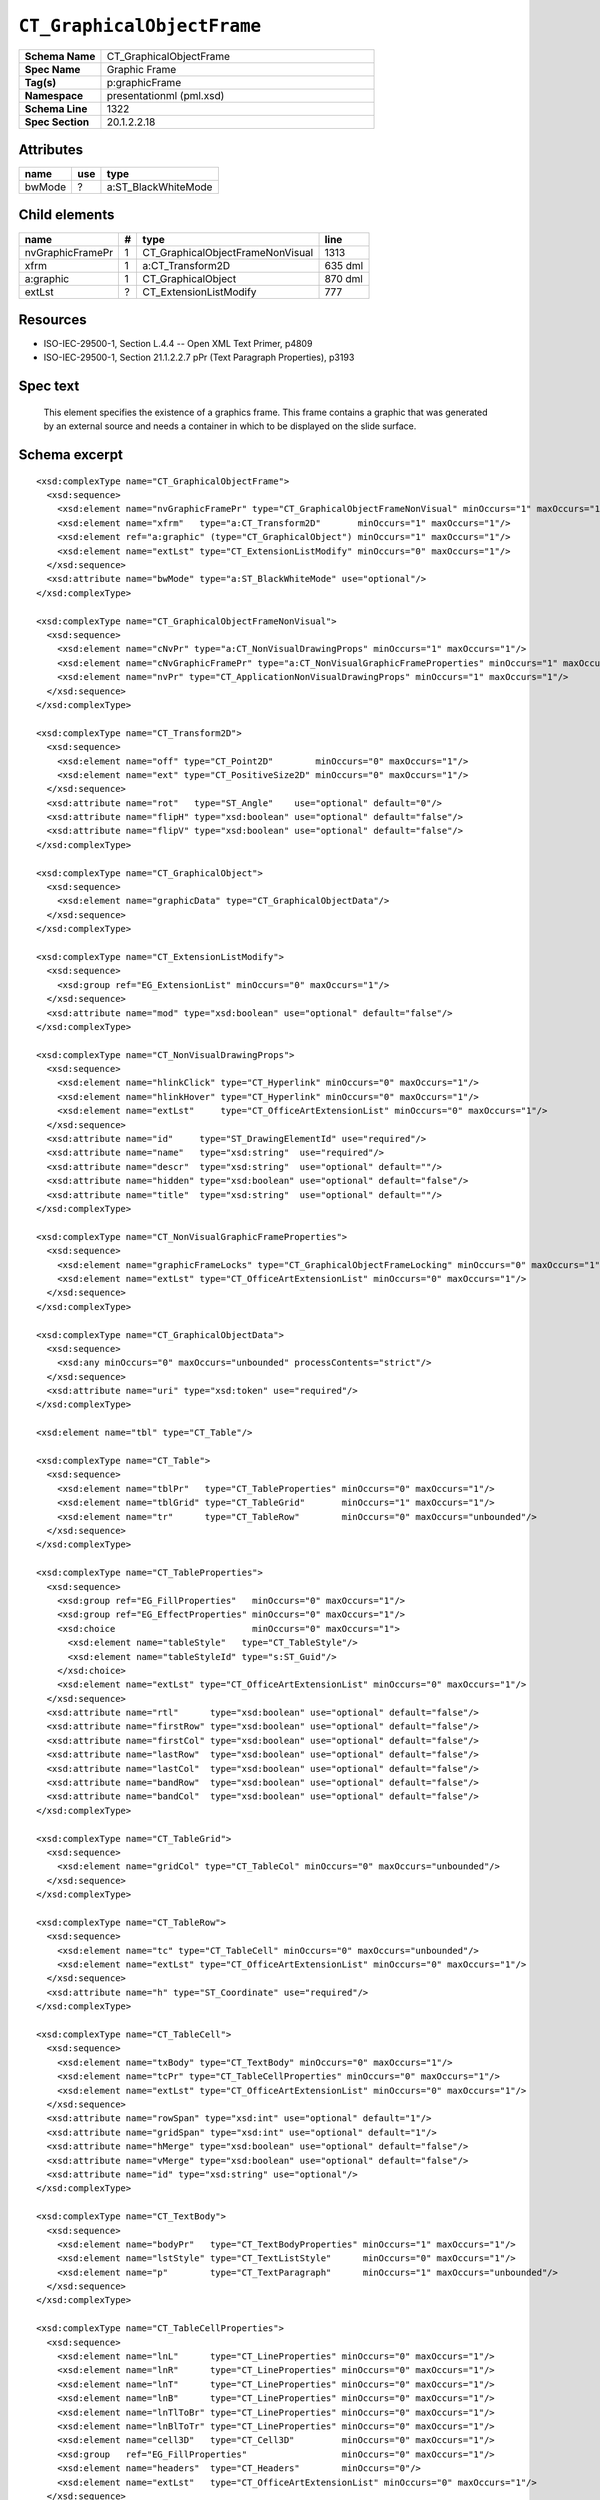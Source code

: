 ===========================
``CT_GraphicalObjectFrame``
===========================

.. highlight:: xml

.. csv-table::
   :header-rows: 0
   :stub-columns: 1
   :widths: 15, 50

   Schema Name  , CT_GraphicalObjectFrame
   Spec Name    , Graphic Frame
   Tag(s)       , p:graphicFrame
   Namespace    , presentationml (pml.xsd)
   Schema Line  , 1322
   Spec Section , 20.1.2.2.18


Attributes
==========

================  ===  ===================
name              use  type
================  ===  ===================
bwMode             ?   a:ST_BlackWhiteMode
================  ===  ===================


Child elements
==============

================  ===  ================================  ==========
name               #   type                              line
================  ===  ================================  ==========
nvGraphicFramePr   1   CT_GraphicalObjectFrameNonVisual  1313
xfrm               1   a:CT_Transform2D                  635 dml
a:graphic          1   CT_GraphicalObject                870 dml
extLst             ?   CT_ExtensionListModify            777
================  ===  ================================  ==========


Resources
=========

* ISO-IEC-29500-1, Section L.4.4 -- Open XML Text Primer, p4809
* ISO-IEC-29500-1, Section 21.1.2.2.7 pPr (Text Paragraph Properties), p3193


Spec text
=========

   This element specifies the existence of a graphics frame. This frame
   contains a graphic that was generated by an external source and needs
   a container in which to be displayed on the slide surface.


Schema excerpt
==============

::

  <xsd:complexType name="CT_GraphicalObjectFrame">
    <xsd:sequence>
      <xsd:element name="nvGraphicFramePr" type="CT_GraphicalObjectFrameNonVisual" minOccurs="1" maxOccurs="1"/>
      <xsd:element name="xfrm"   type="a:CT_Transform2D"       minOccurs="1" maxOccurs="1"/>
      <xsd:element ref="a:graphic" (type="CT_GraphicalObject") minOccurs="1" maxOccurs="1"/>
      <xsd:element name="extLst" type="CT_ExtensionListModify" minOccurs="0" maxOccurs="1"/>
    </xsd:sequence>
    <xsd:attribute name="bwMode" type="a:ST_BlackWhiteMode" use="optional"/>
  </xsd:complexType>

  <xsd:complexType name="CT_GraphicalObjectFrameNonVisual">
    <xsd:sequence>
      <xsd:element name="cNvPr" type="a:CT_NonVisualDrawingProps" minOccurs="1" maxOccurs="1"/>
      <xsd:element name="cNvGraphicFramePr" type="a:CT_NonVisualGraphicFrameProperties" minOccurs="1" maxOccurs="1"/>
      <xsd:element name="nvPr" type="CT_ApplicationNonVisualDrawingProps" minOccurs="1" maxOccurs="1"/>
    </xsd:sequence>
  </xsd:complexType>

  <xsd:complexType name="CT_Transform2D">
    <xsd:sequence>
      <xsd:element name="off" type="CT_Point2D"        minOccurs="0" maxOccurs="1"/>
      <xsd:element name="ext" type="CT_PositiveSize2D" minOccurs="0" maxOccurs="1"/>
    </xsd:sequence>
    <xsd:attribute name="rot"   type="ST_Angle"    use="optional" default="0"/>
    <xsd:attribute name="flipH" type="xsd:boolean" use="optional" default="false"/>
    <xsd:attribute name="flipV" type="xsd:boolean" use="optional" default="false"/>
  </xsd:complexType>

  <xsd:complexType name="CT_GraphicalObject">
    <xsd:sequence>
      <xsd:element name="graphicData" type="CT_GraphicalObjectData"/>
    </xsd:sequence>
  </xsd:complexType>

  <xsd:complexType name="CT_ExtensionListModify">
    <xsd:sequence>
      <xsd:group ref="EG_ExtensionList" minOccurs="0" maxOccurs="1"/>
    </xsd:sequence>
    <xsd:attribute name="mod" type="xsd:boolean" use="optional" default="false"/>
  </xsd:complexType>

  <xsd:complexType name="CT_NonVisualDrawingProps">
    <xsd:sequence>
      <xsd:element name="hlinkClick" type="CT_Hyperlink" minOccurs="0" maxOccurs="1"/>
      <xsd:element name="hlinkHover" type="CT_Hyperlink" minOccurs="0" maxOccurs="1"/>
      <xsd:element name="extLst"     type="CT_OfficeArtExtensionList" minOccurs="0" maxOccurs="1"/>
    </xsd:sequence>
    <xsd:attribute name="id"     type="ST_DrawingElementId" use="required"/>
    <xsd:attribute name="name"   type="xsd:string"  use="required"/>
    <xsd:attribute name="descr"  type="xsd:string"  use="optional" default=""/>
    <xsd:attribute name="hidden" type="xsd:boolean" use="optional" default="false"/>
    <xsd:attribute name="title"  type="xsd:string"  use="optional" default=""/>
  </xsd:complexType>

  <xsd:complexType name="CT_NonVisualGraphicFrameProperties">
    <xsd:sequence>
      <xsd:element name="graphicFrameLocks" type="CT_GraphicalObjectFrameLocking" minOccurs="0" maxOccurs="1"/>
      <xsd:element name="extLst" type="CT_OfficeArtExtensionList" minOccurs="0" maxOccurs="1"/>
    </xsd:sequence>
  </xsd:complexType>

  <xsd:complexType name="CT_GraphicalObjectData">
    <xsd:sequence>
      <xsd:any minOccurs="0" maxOccurs="unbounded" processContents="strict"/>
    </xsd:sequence>
    <xsd:attribute name="uri" type="xsd:token" use="required"/>
  </xsd:complexType>

  <xsd:element name="tbl" type="CT_Table"/>

  <xsd:complexType name="CT_Table">
    <xsd:sequence>
      <xsd:element name="tblPr"   type="CT_TableProperties" minOccurs="0" maxOccurs="1"/>
      <xsd:element name="tblGrid" type="CT_TableGrid"       minOccurs="1" maxOccurs="1"/>
      <xsd:element name="tr"      type="CT_TableRow"        minOccurs="0" maxOccurs="unbounded"/>
    </xsd:sequence>
  </xsd:complexType>

  <xsd:complexType name="CT_TableProperties">
    <xsd:sequence>
      <xsd:group ref="EG_FillProperties"   minOccurs="0" maxOccurs="1"/>
      <xsd:group ref="EG_EffectProperties" minOccurs="0" maxOccurs="1"/>
      <xsd:choice                          minOccurs="0" maxOccurs="1">
        <xsd:element name="tableStyle"   type="CT_TableStyle"/>
        <xsd:element name="tableStyleId" type="s:ST_Guid"/>
      </xsd:choice>
      <xsd:element name="extLst" type="CT_OfficeArtExtensionList" minOccurs="0" maxOccurs="1"/>
    </xsd:sequence>
    <xsd:attribute name="rtl"      type="xsd:boolean" use="optional" default="false"/>
    <xsd:attribute name="firstRow" type="xsd:boolean" use="optional" default="false"/>
    <xsd:attribute name="firstCol" type="xsd:boolean" use="optional" default="false"/>
    <xsd:attribute name="lastRow"  type="xsd:boolean" use="optional" default="false"/>
    <xsd:attribute name="lastCol"  type="xsd:boolean" use="optional" default="false"/>
    <xsd:attribute name="bandRow"  type="xsd:boolean" use="optional" default="false"/>
    <xsd:attribute name="bandCol"  type="xsd:boolean" use="optional" default="false"/>
  </xsd:complexType>

  <xsd:complexType name="CT_TableGrid">
    <xsd:sequence>
      <xsd:element name="gridCol" type="CT_TableCol" minOccurs="0" maxOccurs="unbounded"/>
    </xsd:sequence>
  </xsd:complexType>

  <xsd:complexType name="CT_TableRow">
    <xsd:sequence>
      <xsd:element name="tc" type="CT_TableCell" minOccurs="0" maxOccurs="unbounded"/>
      <xsd:element name="extLst" type="CT_OfficeArtExtensionList" minOccurs="0" maxOccurs="1"/>
    </xsd:sequence>
    <xsd:attribute name="h" type="ST_Coordinate" use="required"/>
  </xsd:complexType>

  <xsd:complexType name="CT_TableCell">
    <xsd:sequence>
      <xsd:element name="txBody" type="CT_TextBody" minOccurs="0" maxOccurs="1"/>
      <xsd:element name="tcPr" type="CT_TableCellProperties" minOccurs="0" maxOccurs="1"/>
      <xsd:element name="extLst" type="CT_OfficeArtExtensionList" minOccurs="0" maxOccurs="1"/>
    </xsd:sequence>
    <xsd:attribute name="rowSpan" type="xsd:int" use="optional" default="1"/>
    <xsd:attribute name="gridSpan" type="xsd:int" use="optional" default="1"/>
    <xsd:attribute name="hMerge" type="xsd:boolean" use="optional" default="false"/>
    <xsd:attribute name="vMerge" type="xsd:boolean" use="optional" default="false"/>
    <xsd:attribute name="id" type="xsd:string" use="optional"/>
  </xsd:complexType>

  <xsd:complexType name="CT_TextBody">
    <xsd:sequence>
      <xsd:element name="bodyPr"   type="CT_TextBodyProperties" minOccurs="1" maxOccurs="1"/>
      <xsd:element name="lstStyle" type="CT_TextListStyle"      minOccurs="0" maxOccurs="1"/>
      <xsd:element name="p"        type="CT_TextParagraph"      minOccurs="1" maxOccurs="unbounded"/>
    </xsd:sequence>
  </xsd:complexType>

  <xsd:complexType name="CT_TableCellProperties">
    <xsd:sequence>
      <xsd:element name="lnL"      type="CT_LineProperties" minOccurs="0" maxOccurs="1"/>
      <xsd:element name="lnR"      type="CT_LineProperties" minOccurs="0" maxOccurs="1"/>
      <xsd:element name="lnT"      type="CT_LineProperties" minOccurs="0" maxOccurs="1"/>
      <xsd:element name="lnB"      type="CT_LineProperties" minOccurs="0" maxOccurs="1"/>
      <xsd:element name="lnTlToBr" type="CT_LineProperties" minOccurs="0" maxOccurs="1"/>
      <xsd:element name="lnBlToTr" type="CT_LineProperties" minOccurs="0" maxOccurs="1"/>
      <xsd:element name="cell3D"   type="CT_Cell3D"         minOccurs="0" maxOccurs="1"/>
      <xsd:group   ref="EG_FillProperties"                  minOccurs="0" maxOccurs="1"/>
      <xsd:element name="headers"  type="CT_Headers"        minOccurs="0"/>
      <xsd:element name="extLst"   type="CT_OfficeArtExtensionList" minOccurs="0" maxOccurs="1"/>
    </xsd:sequence>
    <xsd:attribute name="marL"         type="ST_Coordinate32"         use="optional" default="91440"/>
    <xsd:attribute name="marR"         type="ST_Coordinate32"         use="optional" default="91440"/>
    <xsd:attribute name="marT"         type="ST_Coordinate32"         use="optional" default="45720"/>
    <xsd:attribute name="marB"         type="ST_Coordinate32"         use="optional" default="45720"/>
    <xsd:attribute name="vert"         type="ST_TextVerticalType"     use="optional" default="horz"/>
    <xsd:attribute name="anchor"       type="ST_TextAnchoringType"    use="optional" default="t"/>
    <xsd:attribute name="anchorCtr"    type="xsd:boolean"             use="optional" default="false"/>
    <xsd:attribute name="horzOverflow" type="ST_TextHorzOverflowType" use="optional" default="clip"/>
  </xsd:complexType>


